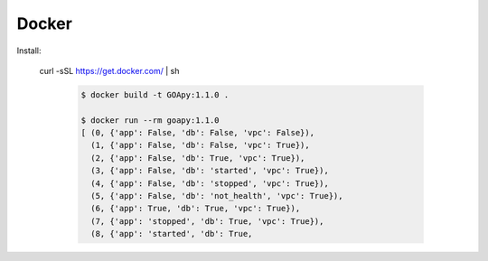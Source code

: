 ======
Docker
======


Install:

    curl -sSL https://get.docker.com/ | sh


     .. code-block:: shell

        $ docker build -t GOApy:1.1.0 .

        $ docker run --rm goapy:1.1.0
        [ (0, {'app': False, 'db': False, 'vpc': False}),
          (1, {'app': False, 'db': False, 'vpc': True}),
          (2, {'app': False, 'db': True, 'vpc': True}),
          (3, {'app': False, 'db': 'started', 'vpc': True}),
          (4, {'app': False, 'db': 'stopped', 'vpc': True}),
          (5, {'app': False, 'db': 'not_health', 'vpc': True}),
          (6, {'app': True, 'db': True, 'vpc': True}),
          (7, {'app': 'stopped', 'db': True, 'vpc': True}),
          (8, {'app': 'started', 'db': True,

